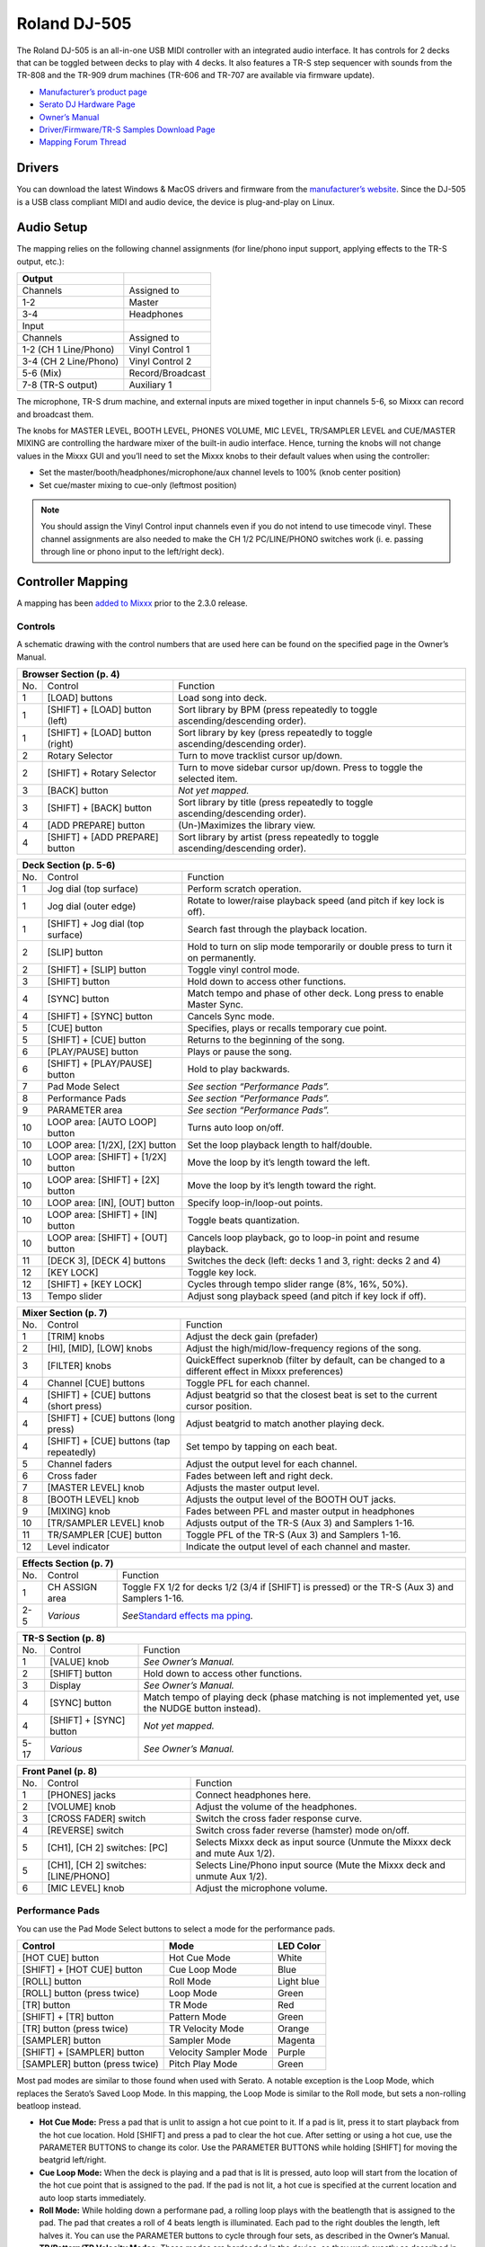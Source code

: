 Roland DJ-505
=============

.. sectionauthor::
   Jan Holthuis <jholthuis@mixxx.org>

The Roland DJ-505 is an all-in-one USB MIDI controller with an
integrated audio interface. It has controls for 2 decks that can be
toggled between decks to play with 4 decks. It also features a TR-S step
sequencer with sounds from the TR-808 and the TR-909 drum machines
(TR-606 and TR-707 are available via firmware update).

-  `Manufacturer’s product page <https://www.roland.com/global/products/dj-505/>`__
-  `Serato DJ Hardware Page <https://serato.com/dj/hardware/roland-dj-505>`__
-  `Owner’s Manual <https://www.roland.com/global/support/by_product/dj-505/owners_manuals/>`__
-  `Driver/Firmware/TR-S Samples Download Page <https://www.roland.com/global/products/dj-505/downloads>`__
-  `Mapping Forum Thread <https://mixxx.discourse.group/t/roland-dj-505/17916>`__

Drivers
-------

You can download the latest Windows & MacOS drivers and firmware from
the `manufacturer’s
website <https://www.roland.com/global/products/dj-505/downloads/>`__.
Since the DJ-505 is a USB class compliant MIDI and audio device, the
device is plug-and-play on Linux.

Audio Setup
-----------

The mapping relies on the following channel assignments (for line/phono
input support, applying effects to the TR-S output, etc.):

===================== ================
Output
===================== ================
Channels              Assigned to
1-2                   Master
3-4                   Headphones
Input
Channels              Assigned to
1-2 (CH 1 Line/Phono) Vinyl Control 1
3-4 (CH 2 Line/Phono) Vinyl Control 2
5-6 (Mix)             Record/Broadcast
7-8 (TR-S output)     Auxiliary 1
===================== ================

The microphone, TR-S drum machine, and external inputs are mixed
together in input channels 5-6, so Mixxx can record and broadcast them.

The knobs for MASTER LEVEL, BOOTH LEVEL, PHONES VOLUME, MIC LEVEL,
TR/SAMPLER LEVEL and CUE/MASTER MIXING are controlling the hardware
mixer of the built-in audio interface. Hence, turning the knobs will not
change values in the Mixxx GUI and you’ll need to set the Mixxx knobs to their
default values when using the controller:

- Set the master/booth/headphones/microphone/aux channel levels to 100% (knob center position)
- Set cue/master mixing to cue-only (leftmost position)

.. note::
   You should assign the Vinyl Control input channels even if you
   do not intend to use timecode vinyl. These channel assignments are also
   needed to make the CH 1/2 PC/LINE/PHONO switches work (i. e. passing
   through line or phono input to the left/right deck).

Controller Mapping
------------------

A mapping has been `added to
Mixxx <https://github.com/mixxxdj/mixxx/pull/2111>`__ prior to the 2.3.0
release.

Controls
~~~~~~~~

A schematic drawing with the control numbers that are used here can be
found on the specified page in the Owner’s Manual.

+----------------------------------------------------------------------+
| Browser Section (p. 4)                                               |
+========+==================+==========================================+
| No.    | Control          | Function                                 |
+--------+------------------+------------------------------------------+
| 1      | [LOAD] buttons   | Load song into deck.                     |
+--------+------------------+------------------------------------------+
| 1      | [SHIFT] + [LOAD] | Sort library by BPM (press repeatedly to |
|        | button (left)    | toggle ascending/descending order).      |
+--------+------------------+------------------------------------------+
| 1      | [SHIFT] + [LOAD] | Sort library by key (press repeatedly to |
|        | button (right)   | toggle ascending/descending order).      |
+--------+------------------+------------------------------------------+
| 2      | Rotary Selector  | Turn to move tracklist cursor up/down.   |
+--------+------------------+------------------------------------------+
| 2      | [SHIFT] + Rotary | Turn to move sidebar cursor up/down.     |
|        | Selector         | Press to toggle the selected item.       |
+--------+------------------+------------------------------------------+
| 3      | [BACK] button    | *Not yet mapped.*                        |
+--------+------------------+------------------------------------------+
| 3      | [SHIFT] + [BACK] | Sort library by title (press repeatedly  |
|        | button           | to toggle ascending/descending order).   |
+--------+------------------+------------------------------------------+
| 4      | [ADD PREPARE]    | (Un-)Maximizes the library view.         |
|        | button           |                                          |
+--------+------------------+------------------------------------------+
| 4      | [SHIFT] + [ADD   | Sort library by artist (press repeatedly |
|        | PREPARE] button  | to toggle ascending/descending order).   |
+--------+------------------+------------------------------------------+

+----------------------------------------------------------------------+
| Deck Section (p. 5-6)                                                |
+========+==================+==========================================+
| No.    | Control          | Function                                 |
+--------+------------------+------------------------------------------+
| 1      | Jog dial (top    | Perform scratch operation.               |
|        | surface)         |                                          |
+--------+------------------+------------------------------------------+
| 1      | Jog dial (outer  | Rotate to lower/raise playback speed     |
|        | edge)            | (and pitch if key lock is off).          |
+--------+------------------+------------------------------------------+
| 1      | [SHIFT] + Jog    | Search fast through the playback         |
|        | dial (top        | location.                                |
|        | surface)         |                                          |
+--------+------------------+------------------------------------------+
| 2      | [SLIP] button    | Hold to turn on slip mode temporarily or |
|        |                  | double press to turn it on permanently.  |
+--------+------------------+------------------------------------------+
| 2      | [SHIFT] + [SLIP] | Toggle vinyl control mode.               |
|        | button           |                                          |
+--------+------------------+------------------------------------------+
| 3      | [SHIFT] button   | Hold down to access other functions.     |
+--------+------------------+------------------------------------------+
| 4      | [SYNC] button    | Match tempo and phase of other deck.     |
|        |                  | Long press to enable Master Sync.        |
+--------+------------------+------------------------------------------+
| 4      | [SHIFT] + [SYNC] | Cancels Sync mode.                       |
|        | button           |                                          |
+--------+------------------+------------------------------------------+
| 5      | [CUE] button     | Specifies, plays or recalls temporary    |
|        |                  | cue point.                               |
+--------+------------------+------------------------------------------+
| 5      | [SHIFT] + [CUE]  | Returns to the beginning of the song.    |
|        | button           |                                          |
+--------+------------------+------------------------------------------+
| 6      | [PLAY/PAUSE]     | Plays or pause the song.                 |
|        | button           |                                          |
+--------+------------------+------------------------------------------+
| 6      | [SHIFT] +        | Hold to play backwards.                  |
|        | [PLAY/PAUSE]     |                                          |
|        | button           |                                          |
+--------+------------------+------------------------------------------+
| 7      | Pad Mode Select  | *See section “Performance Pads”.*        |
+--------+------------------+------------------------------------------+
| 8      | Performance Pads | *See section “Performance Pads”.*        |
+--------+------------------+------------------------------------------+
| 9      | PARAMETER area   | *See section “Performance Pads”.*        |
+--------+------------------+------------------------------------------+
| 10     | LOOP area: [AUTO | Turns auto loop on/off.                  |
|        | LOOP] button     |                                          |
+--------+------------------+------------------------------------------+
| 10     | LOOP area:       | Set the loop playback length to          |
|        | [1/2X], [2X]     | half/double.                             |
|        | button           |                                          |
+--------+------------------+------------------------------------------+
| 10     | LOOP area:       | Move the loop by it’s length toward the  |
|        | [SHIFT] + [1/2X] | left.                                    |
|        | button           |                                          |
+--------+------------------+------------------------------------------+
| 10     | LOOP area:       | Move the loop by it’s length toward the  |
|        | [SHIFT] + [2X]   | right.                                   |
|        | button           |                                          |
+--------+------------------+------------------------------------------+
| 10     | LOOP area: [IN], | Specify loop-in/loop-out points.         |
|        | [OUT] button     |                                          |
+--------+------------------+------------------------------------------+
| 10     | LOOP area:       | Toggle beats quantization.               |
|        | [SHIFT] + [IN]   |                                          |
|        | button           |                                          |
+--------+------------------+------------------------------------------+
| 10     | LOOP area:       | Cancels loop playback, go to loop-in     |
|        | [SHIFT] + [OUT]  | point and resume playback.               |
|        | button           |                                          |
+--------+------------------+------------------------------------------+
| 11     | [DECK 3], [DECK  | Switches the deck (left: decks 1 and 3,  |
|        | 4] buttons       | right: decks 2 and 4)                    |
+--------+------------------+------------------------------------------+
| 12     | [KEY LOCK]       | Toggle key lock.                         |
+--------+------------------+------------------------------------------+
| 12     | [SHIFT] + [KEY   | Cycles through tempo slider range (8%,   |
|        | LOCK]            | 16%, 50%).                               |
+--------+------------------+------------------------------------------+
| 13     | Tempo slider     | Adjust song playback speed (and pitch if |
|        |                  | key lock if off).                        |
+--------+------------------+------------------------------------------+

+----------------------------------------------------------------------+
| Mixer Section (p. 7)                                                 |
+========+==================+==========================================+
| No.    | Control          | Function                                 |
+--------+------------------+------------------------------------------+
| 1      | [TRIM] knobs     | Adjust the deck gain (prefader)          |
+--------+------------------+------------------------------------------+
| 2      | [HI], [MID],     | Adjust the high/mid/low-frequency        |
|        | [LOW] knobs      | regions of the song.                     |
+--------+------------------+------------------------------------------+
| 3      | [FILTER] knobs   | QuickEffect superknob (filter by         |
|        |                  | default, can be changed to a different   |
|        |                  | effect in Mixxx preferences)             |
+--------+------------------+------------------------------------------+
| 4      | Channel [CUE]    | Toggle PFL for each channel.             |
|        | buttons          |                                          |
+--------+------------------+------------------------------------------+
| 4      | [SHIFT] + [CUE]  | Adjust beatgrid so that the closest beat |
|        | buttons (short   | is set to the current cursor position.   |
|        | press)           |                                          |
+--------+------------------+------------------------------------------+
| 4      | [SHIFT] + [CUE]  | Adjust beatgrid to match another playing |
|        | buttons (long    | deck.                                    |
|        | press)           |                                          |
+--------+------------------+------------------------------------------+
| 4      | [SHIFT] + [CUE]  | Set tempo by tapping on each beat.       |
|        | buttons (tap     |                                          |
|        | repeatedly)      |                                          |
+--------+------------------+------------------------------------------+
| 5      | Channel faders   | Adjust the output level for each         |
|        |                  | channel.                                 |
+--------+------------------+------------------------------------------+
| 6      | Cross fader      | Fades between left and right deck.       |
+--------+------------------+------------------------------------------+
| 7      | [MASTER LEVEL]   | Adjusts the master output level.         |
|        | knob             |                                          |
+--------+------------------+------------------------------------------+
| 8      | [BOOTH LEVEL]    | Adjusts the output level of the BOOTH    |
|        | knob             | OUT jacks.                               |
+--------+------------------+------------------------------------------+
| 9      | [MIXING] knob    | Fades between PFL and master output in   |
|        |                  | headphones                               |
+--------+------------------+------------------------------------------+
| 10     | [TR/SAMPLER      | Adjusts output of the TR-S (Aux 3) and   |
|        | LEVEL] knob      | Samplers 1-16.                           |
+--------+------------------+------------------------------------------+
| 11     | TR/SAMPLER [CUE] | Toggle PFL of the TR-S (Aux 3) and       |
|        | button           | Samplers 1-16.                           |
+--------+------------------+------------------------------------------+
| 12     | Level indicator  | Indicate the output level of each        |
|        |                  | channel and master.                      |
+--------+------------------+------------------------------------------+

+----------------------------------------------------------------------+
| Effects Section (p. 7)                                               |
+========+==================+==========================================+
| No.    | Control          | Function                                 |
+--------+------------------+------------------------------------------+
| 1      | CH ASSIGN area   | Toggle FX 1/2 for decks 1/2 (3/4 if      |
|        |                  | [SHIFT] is pressed) or the TR-S (Aux 3)  |
|        |                  | and Samplers 1-16.                       |
+--------+------------------+------------------------------------------+
| 2-5    | *Various*        | *See*\ `Standard effects                 |
|        |                  | ma                                       |
|        |                  | pping <standard_effects_mapping>`__\ *.* |
+--------+------------------+------------------------------------------+

+----------------------------------------------------------------------+
| TR-S Section (p. 8)                                                  |
+========+==================+==========================================+
| No.    | Control          | Function                                 |
+--------+------------------+------------------------------------------+
| 1      | [VALUE] knob     | *See Owner’s Manual.*                    |
+--------+------------------+------------------------------------------+
| 2      | [SHIFT] button   | Hold down to access other functions.     |
+--------+------------------+------------------------------------------+
| 3      | Display          | *See Owner’s Manual.*                    |
+--------+------------------+------------------------------------------+
| 4      | [SYNC] button    | Match tempo of playing deck (phase       |
|        |                  | matching is not implemented yet, use the |
|        |                  | NUDGE button instead).                   |
+--------+------------------+------------------------------------------+
| 4      | [SHIFT] + [SYNC] | *Not yet mapped.*                        |
|        | button           |                                          |
+--------+------------------+------------------------------------------+
| 5-17   | *Various*        | *See Owner’s Manual.*                    |
+--------+------------------+------------------------------------------+

+----------------------------------------------------------------------+
| Front Panel (p. 8)                                                   |
+========+==================+==========================================+
| No.    | Control          | Function                                 |
+--------+------------------+------------------------------------------+
| 1      | [PHONES] jacks   | Connect headphones here.                 |
+--------+------------------+------------------------------------------+
| 2      | [VOLUME] knob    | Adjust the volume of the headphones.     |
+--------+------------------+------------------------------------------+
| 3      | [CROSS FADER]    | Switch the cross fader response curve.   |
|        | switch           |                                          |
+--------+------------------+------------------------------------------+
| 4      | [REVERSE] switch | Switch cross fader reverse (hamster)     |
|        |                  | mode on/off.                             |
+--------+------------------+------------------------------------------+
| 5      | [CH1], [CH 2]    | Selects Mixxx deck as input source       |
|        | switches: [PC]   | (Unmute the Mixxx deck and mute Aux      |
|        |                  | 1/2).                                    |
+--------+------------------+------------------------------------------+
| 5      | [CH1], [CH 2]    | Selects Line/Phono input source (Mute    |
|        | switches:        | the Mixxx deck and unmute Aux 1/2).      |
|        | [LINE/PHONO]     |                                          |
+--------+------------------+------------------------------------------+
| 6      | [MIC LEVEL] knob | Adjust the microphone volume.            |
+--------+------------------+------------------------------------------+

Performance Pads
~~~~~~~~~~~~~~~~

You can use the Pad Mode Select buttons to select a mode for the
performance pads.

============================== ===================== ==========
Control                        Mode                  LED Color
============================== ===================== ==========
[HOT CUE] button               Hot Cue Mode          White
[SHIFT] + [HOT CUE] button     Cue Loop Mode         Blue
[ROLL] button                  Roll Mode             Light blue
[ROLL] button (press twice)    Loop Mode             Green
[TR] button                    TR Mode               Red
[SHIFT] + [TR] button          Pattern Mode          Green
[TR] button (press twice)      TR Velocity Mode      Orange
[SAMPLER] button               Sampler Mode          Magenta
[SHIFT] + [SAMPLER] button     Velocity Sampler Mode Purple
[SAMPLER] button (press twice) Pitch Play Mode       Green
============================== ===================== ==========

Most pad modes are similar to those found when used with Serato. A
notable exception is the Loop Mode, which replaces the Serato’s Saved
Loop Mode. In this mapping, the Loop Mode is similar to the Roll mode,
but sets a non-rolling beatloop instead.

-  **Hot Cue Mode:** Press a pad that is unlit to assign a hot cue point
   to it. If a pad is lit, press it to start playback from the hot cue
   location. Hold [SHIFT] and press a pad to clear the hot cue. After
   setting or using a hot cue, use the PARAMETER BUTTONS to change its
   color. Use the PARAMETER BUTTONS while holding [SHIFT] for moving the
   beatgrid left/right.
-  **Cue Loop Mode:** When the deck is playing and a pad that is lit is
   pressed, auto loop will start from the location of the hot cue point
   that is assigned to the pad. If the pad is not lit, a hot cue is
   specified at the current location and auto loop starts immediately.
-  **Roll Mode:** While holding down a performane pad, a rolling loop
   plays with the beatlength that is assigned to the pad. The pad that
   creates a roll of 4 beats length is illuminated. Each pad to the
   right doubles the length, left halves it. You can use the PARAMETER
   buttons to cycle through four sets, as described in the Owner’s
   Manual.
-  **TR/Pattern/TR Velocity Modes:** These modes are hardcoded in the
   device, so they work exactly as described in the Owner’s Manual.
-  **Sampler/Velocity Sampler Play Modes:** Press a pad that is unlit to
   load the track under the cursor into the sample slot assigned to the
   pad. If the pad is lit, the sample in the slot is played. In Velocity
   Sampler Mode, pressing the pad stronger results in a louder sample
   playback volume. When holding [SHIFT] and pressing a pad, sample
   playback is stopped. If the sample is not playing, the slot is
   cleared.
-  **Pitch Play Mode:** Play from a hot cue point and change the pitch
   in semitone steps. Pads right of the white lit pad raise the pitch,
   pads left of it lower the pitch. Hold [SHIFT] and press a dimly lit
   pad to select hot cue point. Use the PARAMETER buttons to cycle
   though different semitone ranges (Up, Mid, Down).

The other modes that are described in the owner’s manual (Slicer, Slicer
Loop, Saved Loop, Flip) are currently not mapped.

Known Issues
~~~~~~~~~~~~

-  TR-S Syncing currently works at the BPM level, but phase syncing is
   not implemented yet. As a workaround, the NUDGE button can be used to
   adjust the phase. This depends on MIDI clock I/O (`Launchpad Bug
   #682221 <https://bugs.launchpad.net/mixxx/+bug/682221>`__).
-  Some performance pad modes are missing (Slicer [ `Launchpad Bug
   #1828886 <https://bugs.launchpad.net/mixxx/+bug/1828886>`__ ], Slicer
   Loop, Saved Loop [ `Launchpad Bug
   #1367159 <https://bugs.launchpad.net/mixxx/+bug/1367159>`__, `PR
   #2194 <https://github.com/mixxxdj/mixxx/pull/2194>`__ ], Flip [
   `Launchpad Bug
   #1768113 <https://bugs.launchpad.net/mixxx/+bug/1768113>`__ ])
-  Some buttons are not mapped yet (e.g. BACK)
-  LEDs on BACK/ADD PREPARE do not work (this seems to be a
   hardware/firmware bug and does not work in Serato either)
-  Controller does not send current cross fader value on Serato Sysex
   Message (this seems to be a hardware/firmware bug and does not work
   in Serato either)
